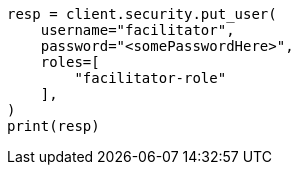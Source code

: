 // This file is autogenerated, DO NOT EDIT
// security/authentication/oidc-guide.asciidoc:619

[source, python]
----
resp = client.security.put_user(
    username="facilitator",
    password="<somePasswordHere>",
    roles=[
        "facilitator-role"
    ],
)
print(resp)
----

